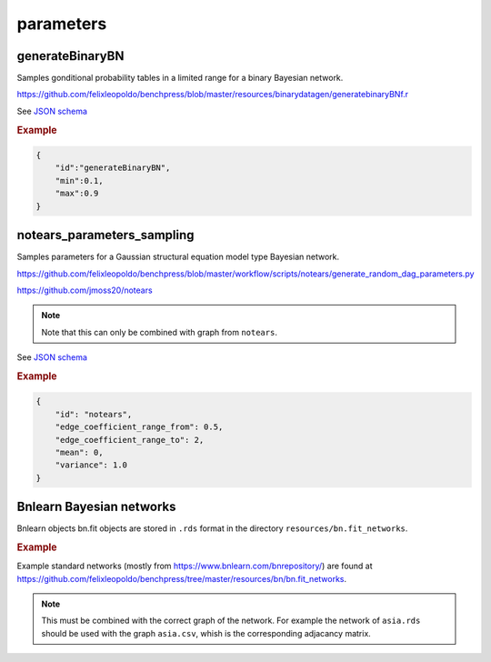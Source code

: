 parameters
==============================

generateBinaryBN
----------------

Samples gonditional probability tables in a limited range for a binary Bayesian network.

`https://github.com/felixleopoldo/benchpress/blob/master/resources/binarydatagen/generatebinaryBNf.r <https://github.com/felixleopoldo/benchpress/blob/master/resources/binarydatagen/generatebinaryBNf.r>`_

See `JSON schema <https://github.com/felixleopoldo/benchpress/blob/master/schema/docs/config-definitions-generatebinarybn.md>`_


.. rubric:: Example

.. code-block:: json

    {
        "id":"generateBinaryBN",
        "min":0.1,
        "max":0.9
    }


notears_parameters_sampling
---------------------------

Samples parameters for a Gaussian structural equation model type Bayesian network.

`https://github.com/felixleopoldo/benchpress/blob/master/workflow/scripts/notears/generate_random_dag_parameters.py <https://github.com/felixleopoldo/benchpress/blob/master/workflow/scripts/notears/generate_random_dag_parameters.py>`_

`https://github.com/jmoss20/notears <https://github.com/jmoss20/notears>`_


.. note::

    Note that this can only be combined with graph from ``notears``.


See  `JSON schema <https://github.com/felixleopoldo/benchpress/blob/master/schema/docs/config-definitions-notears-parameter-sampling-for-gaissian-bayesian-networks.md>`_


.. rubric:: Example

.. code-block:: json

    {
        "id": "notears",
        "edge_coefficient_range_from": 0.5,
        "edge_coefficient_range_to": 2,
        "mean": 0,
        "variance": 1.0
    }


Bnlearn Bayesian networks
-------------------------

Bnlearn objects bn.fit objects are stored in ``.rds`` format in the directory ``resources/bn.fit_networks``.


.. rubric:: Example

Example standard networks (mostly from `https://www.bnlearn.com/bnrepository/ <https://www.bnlearn.com/bnrepository/>`_) are found at `https://github.com/felixleopoldo/benchpress/tree/master/resources/bn/bn.fit_networks <https://github.com/felixleopoldo/benchpress/tree/master/resources/bn/bn.fit_networks>`_.



.. note::

    This must be combined with the correct graph of the network. For example the network of ``asia.rds`` should be used with the graph ``asia.csv``, whish is the corresponding adjacancy matrix.
